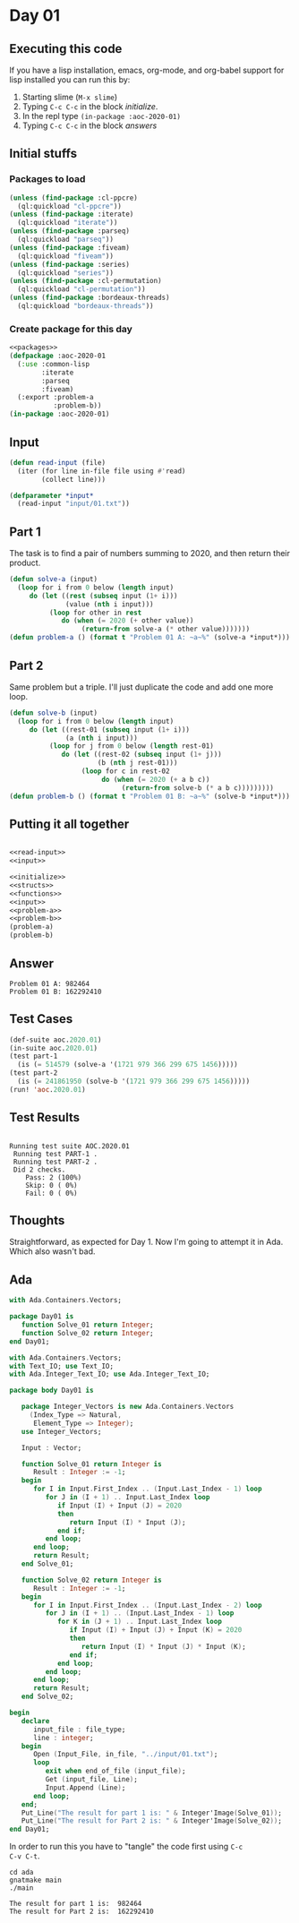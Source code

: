 #+STARTUP: indent contents
#+OPTIONS: num:nil toc:nil
* Day 01
** Executing this code
If you have a lisp installation, emacs, org-mode, and org-babel
support for lisp installed you can run this by:
1. Starting slime (=M-x slime=)
2. Typing =C-c C-c= in the block [[initialize][initialize]].
3. In the repl type =(in-package :aoc-2020-01)=
4. Typing =C-c C-c= in the block [[answers][answers]]
** Initial stuffs
*** Packages to load
#+NAME: packages
#+BEGIN_SRC lisp :results silent
  (unless (find-package :cl-ppcre)
    (ql:quickload "cl-ppcre"))
  (unless (find-package :iterate)
    (ql:quickload "iterate"))
  (unless (find-package :parseq)
    (ql:quickload "parseq"))
  (unless (find-package :fiveam)
    (ql:quickload "fiveam"))
  (unless (find-package :series)
    (ql:quickload "series"))
  (unless (find-package :cl-permutation)
    (ql:quickload "cl-permutation"))
  (unless (find-package :bordeaux-threads)
    (ql:quickload "bordeaux-threads"))
#+END_SRC
*** Create package for this day
#+NAME: initialize
#+BEGIN_SRC lisp :noweb yes :results silent
  <<packages>>
  (defpackage :aoc-2020-01
    (:use :common-lisp
          :iterate
          :parseq
          :fiveam)
    (:export :problem-a
             :problem-b))
  (in-package :aoc-2020-01)
#+END_SRC
** Input
#+NAME: read-input
#+BEGIN_SRC lisp :results silent
  (defun read-input (file)
    (iter (for line in-file file using #'read)
          (collect line)))
#+END_SRC
#+NAME: input
#+BEGIN_SRC lisp :noweb yes :results silent
  (defparameter *input*
    (read-input "input/01.txt"))
#+END_SRC
** Part 1
The task is to find a pair of numbers summing to 2020, and then return
their product.
#+NAME: problem-a
#+BEGIN_SRC lisp :noweb yes :results silent
  (defun solve-a (input)
    (loop for i from 0 below (length input)
       do (let ((rest (subseq input (1+ i)))
                (value (nth i input)))
            (loop for other in rest
               do (when (= 2020 (+ other value))
                    (return-from solve-a (* other value)))))))
  (defun problem-a () (format t "Problem 01 A: ~a~%" (solve-a *input*)))
#+END_SRC
** Part 2
Same problem but a triple. I'll just duplicate the code and add one
more loop.
#+NAME: problem-b
#+BEGIN_SRC lisp :noweb yes :results silent
  (defun solve-b (input)
    (loop for i from 0 below (length input)
       do (let ((rest-01 (subseq input (1+ i)))
                (a (nth i input)))
            (loop for j from 0 below (length rest-01)
               do (let ((rest-02 (subseq input (1+ j)))
                        (b (nth j rest-01)))
                    (loop for c in rest-02
                         do (when (= 2020 (+ a b c))
                              (return-from solve-b (* a b c)))))))))
  (defun problem-b () (format t "Problem 01 B: ~a~%" (solve-b *input*)))
#+END_SRC
** Putting it all together
#+NAME: structs
#+BEGIN_SRC lisp :noweb yes :results silent

#+END_SRC
#+NAME: functions
#+BEGIN_SRC lisp :noweb yes :results silent
  <<read-input>>
  <<input>>
#+END_SRC
#+NAME: answers
#+BEGIN_SRC lisp :results output :exports both :noweb yes :tangle no
  <<initialize>>
  <<structs>>
  <<functions>>
  <<input>>
  <<problem-a>>
  <<problem-b>>
  (problem-a)
  (problem-b)
#+END_SRC
** Answer
#+RESULTS: answers
: Problem 01 A: 982464
: Problem 01 B: 162292410
** Test Cases
#+NAME: test-cases
#+BEGIN_SRC lisp :results output :exports both
  (def-suite aoc.2020.01)
  (in-suite aoc.2020.01)
  (test part-1
    (is (= 514579 (solve-a '(1721 979 366 299 675 1456)))))
  (test part-2
    (is (= 241861950 (solve-b '(1721 979 366 299 675 1456)))))
  (run! 'aoc.2020.01)
#+END_SRC
** Test Results
#+RESULTS: test-cases
: 
: Running test suite AOC.2020.01
:  Running test PART-1 .
:  Running test PART-2 .
:  Did 2 checks.
:     Pass: 2 (100%)
:     Skip: 0 ( 0%)
:     Fail: 0 ( 0%)
** Thoughts
Straightforward, as expected for Day 1. Now I'm going to attempt it in
Ada. Which also wasn't bad.
** Ada
#+BEGIN_SRC ada :tangle ada/day01.ads
  with Ada.Containers.Vectors;

  package Day01 is
     function Solve_01 return Integer;
     function Solve_02 return Integer;
  end Day01;
#+END_SRC

#+BEGIN_SRC ada :tangle ada/day01.adb
  with Ada.Containers.Vectors;
  with Text_IO; use Text_IO;
  with Ada.Integer_Text_IO; use Ada.Integer_Text_IO;

  package body Day01 is

     package Integer_Vectors is new Ada.Containers.Vectors
       (Index_Type => Natural,
        Element_Type => Integer);
     use Integer_Vectors;

     Input : Vector;

     function Solve_01 return Integer is
        Result : Integer := -1;
     begin
        for I in Input.First_Index .. (Input.Last_Index - 1) loop
           for J in (I + 1) .. Input.Last_Index loop
              if Input (I) + Input (J) = 2020
              then
                 return Input (I) * Input (J);
              end if;
           end loop;
        end loop;
        return Result;
     end Solve_01;
   
     function Solve_02 return Integer is
        Result : Integer := -1;
     begin
        for I in Input.First_Index .. (Input.Last_Index - 2) loop
           for J in (I + 1) .. (Input.Last_Index - 1) loop
              for K in (J + 1) .. Input.Last_Index loop
                 if Input (I) + Input (J) + Input (K) = 2020
                 then
                    return Input (I) * Input (J) * Input (K);
                 end if;
              end loop;
           end loop;
        end loop;
        return Result;
     end Solve_02;

  begin
     declare
        input_file : file_type;
        line : integer;
     begin
        Open (Input_File, in_file, "../input/01.txt");
        loop
           exit when end_of_file (input_file);
           Get (input_file, Line);
           Input.Append (Line);
        end loop;
     end;
     Put_Line("The result for part 1 is: " & Integer'Image(Solve_01));
     Put_Line("The result for Part 2 is: " & Integer'Image(Solve_02));
  end Day01;
#+END_SRC

In order to run this you have to "tangle" the code first using =C-c
C-v C-t=.

#+BEGIN_SRC shell :tangle no :results output :exports both
  cd ada
  gnatmake main
  ./main
#+END_SRC

#+RESULTS:
: The result for part 1 is:  982464
: The result for Part 2 is:  162292410
